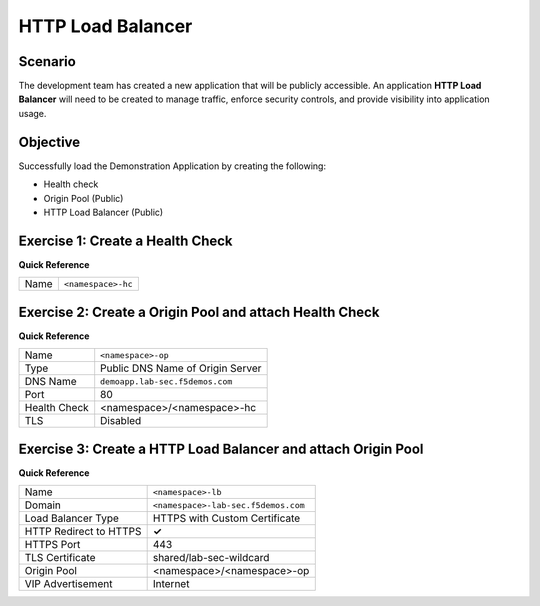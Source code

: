 HTTP Load Balancer
==================

Scenario
--------

The development team has created a new application that will be publicly accessible. 
An application **HTTP Load Balancer** will need to be created to manage traffic, 
enforce security controls, and provide visibility into application usage.

Objective
---------

Successfully load the Demonstration Application by creating 
the following:

- Health check
- Origin Pool (Public)
- HTTP Load Balancer (Public)

Exercise 1: Create a Health Check
---------------------------------

**Quick Reference**

+---------+-------------------------------------+
| Name    | ``<namespace>-hc``                  |
+---------+-------------------------------------+

Exercise 2: Create a Origin Pool and attach Health Check
----------------------------------------------------------

**Quick Reference**

+--------------+-------------------------------------+
| Name         | ``<namespace>-op``                  |
+--------------+-------------------------------------+
| Type         | Public DNS Name of Origin Server    |
+--------------+-------------------------------------+
| DNS Name     | ``demoapp.lab-sec.f5demos.com``     |
+--------------+-------------------------------------+
| Port         | 80                                  |
+--------------+-------------------------------------+
| Health Check | <namespace>/<namespace>-hc          |
+--------------+-------------------------------------+
| TLS          | Disabled                            |
+--------------+-------------------------------------+

Exercise 3: Create a HTTP Load Balancer and attach Origin Pool
--------------------------------------------------------------

**Quick Reference**

+-----------------------+------------------------------------+
| Name                  | ``<namespace>-lb``                 |
+-----------------------+------------------------------------+
| Domain                | ``<namespace>-lab-sec.f5demos.com``|
+-----------------------+------------------------------------+
| Load Balancer Type    | HTTPS with Custom Certificate      |
+-----------------------+------------------------------------+
| HTTP Redirect to HTTPS| **✓**                              |
+-----------------------+------------------------------------+
| HTTPS Port            | 443                                |
+-----------------------+------------------------------------+
| TLS Certificate       | shared/lab-sec-wildcard            |
+-----------------------+------------------------------------+
| Origin Pool           | <namespace>/<namespace>-op         |
+-----------------------+------------------------------------+
| VIP Advertisement     | Internet                           |
+-----------------------+------------------------------------+